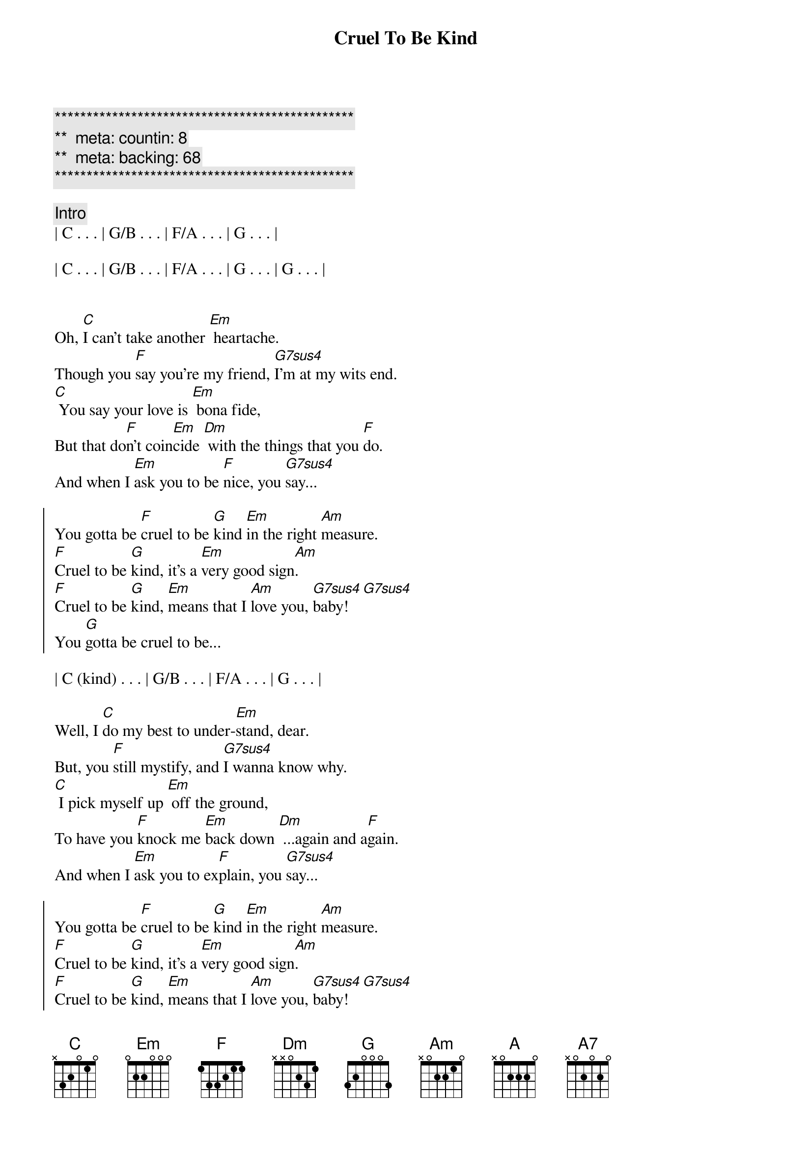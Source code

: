 {title: Cruel To Be Kind}
{artist: Nick Lowe}
{key: C}
{duration: 3:10}
{tempo: 125}
{meta: countin: 8}
{meta: backing: 68}

{c:***********************************************}
{c:**  meta: countin: 8   }
{c:**  meta: backing: 68   }
{c:***********************************************}

{comment: Intro}
| C . . . | G/B . . . | F/A . . . | G . . . |

| C . . . | G/B . . . | F/A . . . | G . . . | G . . . |


{start_of_verse}
Oh, [C]I can't take another [Em] heartache.
Though you [F]say you're my friend, [G7sus4]I'm at my wits end.
[C] You say your love is [Em] bona fide,
But that do[F]n't coin[Em]cide [Dm] with the things that you [F]do.
And when I [Em]ask you to be [F]nice, you [G7sus4]say...
{end_of_verse}

{start_of_chorus}
You gotta be [F]cruel to be [G]kind [Em]in the right [Am]measure.
[F]Cruel to be [G]kind, it's a [Em]very good sign[Am].
[F]Cruel to be [G]kind, [Em]means that I [Am]love you, [G7sus4]baby!  [G7sus4]
You [G]gotta be cruel to be...
{end_of_chorus}

| C (kind) . . . | G/B . . . | F/A . . . | G . . . |

{start_of_verse}
Well, I [C]do my best to under-[Em]stand, dear.
But, you [F]still mystify, and [G7sus4]I wanna know why.
[C] I pick myself up [Em] off the ground,
To have you [F]knock me [Em]back down [Dm] ...again and a[F]gain.
And when I [Em]ask you to ex[F]plain, you [G7sus4]say...
{end_of_verse}

{start_of_chorus}
You gotta be [F]cruel to be [G]kind [Em]in the right [Am]measure.
[F]Cruel to be [G]kind, it's a [Em]very good sign[Am].
[F]Cruel to be [G]kind, [Em]means that I [Am]love you, [G7sus4]baby!  [G7sus4]
You [G]gotta be cruel to be...
{end_of_chorus}

{comment: Bridge}
| [C] (kind) . . . | . Oo, oo -oo! | [A] Oo, oo, | [A7] oo! . . . |


{comment: Solo}
| F . G . | Em . Am . |

| F . G . | Em . Am . |

| F . G . | Em . Am . |

| G7sus4 . . . | G7sus4 . . . | G . . . |


{start_of_verse}
Well, I [C]do my best to under-[Em]stand, dear.
But, you [F]still mystify, and [G7sus4]I wanna know why.
[C] I pick myself up [Em] off the ground,
To have you [F]knock me [Em]back down [Dm] ...again and a[F]gain.
And when I [Em]ask you to ex[F]plain, you [G7sus4]say...
{end_of_verse}

{start_of_chorus}
You gotta be [F]cruel to be [G]kind [Em]in the right [Am]measure.
[F]Cruel to be [G]kind, it's a [Em]very good sign[Am].
[F]Cruel to be [G]kind, [Em]means that I [Am]love you, [G7sus4]baby!  [G7sus4]
You [G]gotta be cruel to be kind
{end_of_chorus}

{comment: Outro}
{start_of_chorus}
[F](Cruel to be [G]kind) [Em]in the right [Am]measure.
[F](Cruel to be [G]kind) it's a [Em]very very [Am]very good sign.
[F](Cruel to be [G]kind) [Em]means that I [Am]love you, [G7sus4]baby!  [G7sus4]
You [G]gotta be cruel to be kind
{end_of_chorus}

{start_of_chorus}
[F](Cruel to be [G]kind) [Em]in the right [Am]measure.
[F](Cruel to be [G]kind) it's a [Em]very very [Am]very good sign.
[F](Cruel to be [G]kind) [Em]means that I [Am]love you, [G7sus4]baby!  [G7sus4]
You [G]gotta be cruel to be kind
{end_of_chorus}

{start_of_chorus}
[F](Cruel to be [G]kind) [Em]in the right [Am]measure.
[F](Cruel to be [G]kind) it's a [Em]very very [Am]very good sign.
[F](Cruel to be [G]kind) [Em]means that I [Am]love you, [G7sus4]baby!  [G7sus4]
You [G]gotta be cruel to be...
{end_of_chorus}

[C]kind
